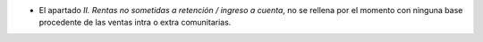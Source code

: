 * El apartado *II. Rentas no sometidas a retención / ingreso a cuenta*, no
  se rellena por el momento con ninguna base procedente de las ventas intra o
  extra comunitarias.
